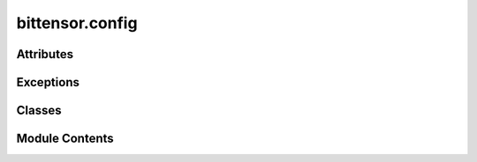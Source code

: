 bittensor.config
================

.. py:module:: bittensor.config

.. autoapi-nested-parse::

   Implementation of the config class, which manages the configuration of different Bittensor modules.



Attributes
----------

.. autoapisummary::

   bittensor.config.T


Exceptions
----------

.. autoapisummary::

   bittensor.config.InvalidConfigFile


Classes
-------

.. autoapisummary::

   bittensor.config.config
   bittensor.config.DefaultConfig


Module Contents
---------------

.. py:exception:: InvalidConfigFile

   Bases: :py:obj:`Exception`


   In place of YAMLError

   Initialize self.  See help(type(self)) for accurate signature.


.. py:class:: config(parser = None, args = None, strict = False, default = None)

   Bases: :py:obj:`munch.DefaultMunch`


   Implementation of the config class, which manages the configuration of different Bittensor modules.

   Construct a new DefaultMunch. Like collections.defaultdict, the
   first argument is the default value; subsequent arguments are the
   same as those for dict.


   .. py:attribute:: __is_set
      :type:  Dict[str, bool]

      Translates the passed parser into a nested Bittensor config.

      :param parser: Command line parser object.
      :type parser: argparse.ArgumentParser
      :param strict: If ``true``, the command line arguments are strictly parsed.
      :type strict: bool
      :param args: Command line arguments.
      :type args: list of str
      :param default: Default value for the Config. Defaults to ``None``.
                      This default will be returned for attributes that are undefined.
      :type default: Optional[Any]

      :returns:     Nested config object created from parser arguments.
      :rtype: config (bittensor.config)


   .. py:attribute:: missing_required_args


   .. py:attribute:: config_params


   .. py:attribute:: strict


   .. py:attribute:: params


   .. py:attribute:: _config


   .. py:attribute:: parser_no_defaults


   .. py:attribute:: default_param_args


   .. py:attribute:: default_params


   .. py:attribute:: all_default_args


   .. py:attribute:: defaults_as_suppress


   .. py:attribute:: params_no_defaults


   .. py:method:: __split_params__(params, _config)
      :staticmethod:



   .. py:method:: __parse_args__(args, parser = None, strict = False)
      :staticmethod:


      Parses the passed args use the passed parser.

      :param args: List of arguments to parse.
      :type args: List[str]
      :param parser: Command line parser object.
      :type parser: argparse.ArgumentParser
      :param strict: If ``true``, the command line arguments are strictly parsed.
      :type strict: bool

      :returns:     Namespace object created from parser arguments.
      :rtype: Namespace



   .. py:method:: __deepcopy__(memo)


   .. py:method:: __repr__()

      Invertible* string-form of a Munch.

      >>> b = Munch(foo=Munch(lol=True), hello=42, ponies='are pretty!')
      >>> print (repr(b))
      Munch({'ponies': 'are pretty!', 'foo': Munch({'lol': True}), 'hello': 42})
      >>> eval(repr(b))
      Munch({'ponies': 'are pretty!', 'foo': Munch({'lol': True}), 'hello': 42})

      >>> with_spaces = Munch({1: 2, 'a b': 9, 'c': Munch({'simple': 5})})
      >>> print (repr(with_spaces))
      Munch({'a b': 9, 1: 2, 'c': Munch({'simple': 5})})
      >>> eval(repr(with_spaces))
      Munch({'a b': 9, 1: 2, 'c': Munch({'simple': 5})})

      (*) Invertible so long as collection contents are each repr-invertible.



   .. py:method:: _remove_private_keys(d)
      :staticmethod:



   .. py:method:: __str__()

      Return str(self).



   .. py:method:: copy()

      D.copy() -> a shallow copy of D



   .. py:method:: to_string(items)

      Get string from items



   .. py:method:: update_with_kwargs(kwargs)

      Add config to self



   .. py:method:: _merge(a, b)
      :classmethod:


      Merge two configurations recursively.
      If there is a conflict, the value from the second configuration will take precedence.



   .. py:method:: merge(b)

      Merges the current config with another config.

      :param b: Another config to merge.



   .. py:method:: merge_all(configs)
      :classmethod:


      Merge all configs in the list into one config.
      If there is a conflict, the value from the last configuration in the list will take precedence.

      :param configs: List of configs to be merged.
      :type configs: list of config

      :returns:     Merged config object.
      :rtype: config



   .. py:method:: is_set(param_name)

      Returns a boolean indicating whether the parameter has been set or is still the default.



   .. py:method:: __check_for_missing_required_args(parser, args)


   .. py:method:: __get_required_args_from_parser(parser)
      :staticmethod:



.. py:data:: T

.. py:class:: DefaultConfig(parser = None, args = None, strict = False, default = None)

   Bases: :py:obj:`config`


   A Config with a set of default values.

   Construct a new DefaultMunch. Like collections.defaultdict, the
   first argument is the default value; subsequent arguments are the
   same as those for dict.


   .. py:method:: default()
      :classmethod:

      :abstractmethod:


      Get default config.



